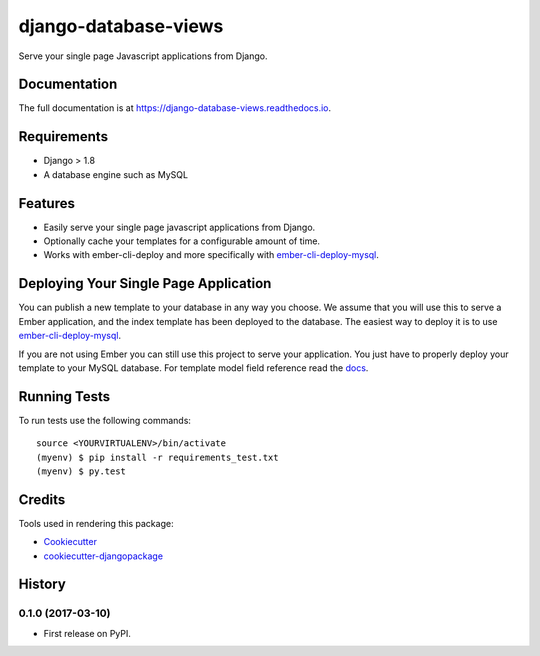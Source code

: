 =====================
django-database-views
=====================

.. image:: https://badge.fury.io/py/django-database-views.svg
    :target: https://badge.fury.io/py/django-database-views

.. image:: https://travis-ci.org/a7madnassar/django-database-views.svg?branch=master
    :target: https://travis-ci.org/a7madnassar/django-database-views

.. image:: https://coveralls.io/repos/github/a7madnassar/django-database-views/badge.svg?branch=master
    :target: https://coveralls.io/github/a7madnassar/django-database-views?branch=master



Serve your single page Javascript applications from Django.

Documentation
-------------

The full documentation is at https://django-database-views.readthedocs.io.

Requirements
------------

* Django > 1.8
* A database engine such as MySQL

Features
--------

* Easily serve your single page javascript applications from Django.
* Optionally cache your templates for a configurable amount of time.
* Works with ember-cli-deploy and more specifically with `ember-cli-deploy-mysql <https://github.com/mwpastore/ember-cli-deploy-mysql>`_.

Deploying Your Single Page Application
---------------------------------------

You can publish a new template to your database in any way you choose. We assume that you will
use this to serve a Ember application, and the index template has been deployed
to the database. The easiest way to deploy it is to use
`ember-cli-deploy-mysql <https://github.com/mwpastore/ember-cli-deploy-mysql>`_.

If you are not using Ember you can still use this project to serve your application. You just
have to properly deploy your template to your MySQL database. For template model field reference
read the `docs <https://django-database-views.readthedocs.io>`_.

Running Tests
-------------

To run tests use the following commands::

    source <YOURVIRTUALENV>/bin/activate
    (myenv) $ pip install -r requirements_test.txt
    (myenv) $ py.test

Credits
-------

Tools used in rendering this package:

*  Cookiecutter_
*  `cookiecutter-djangopackage`_

.. _Cookiecutter: https://github.com/audreyr/cookiecutter
.. _`cookiecutter-djangopackage`: https://github.com/pydanny/cookiecutter-djangopackage




History
-------

0.1.0 (2017-03-10)
++++++++++++++++++

* First release on PyPI.


